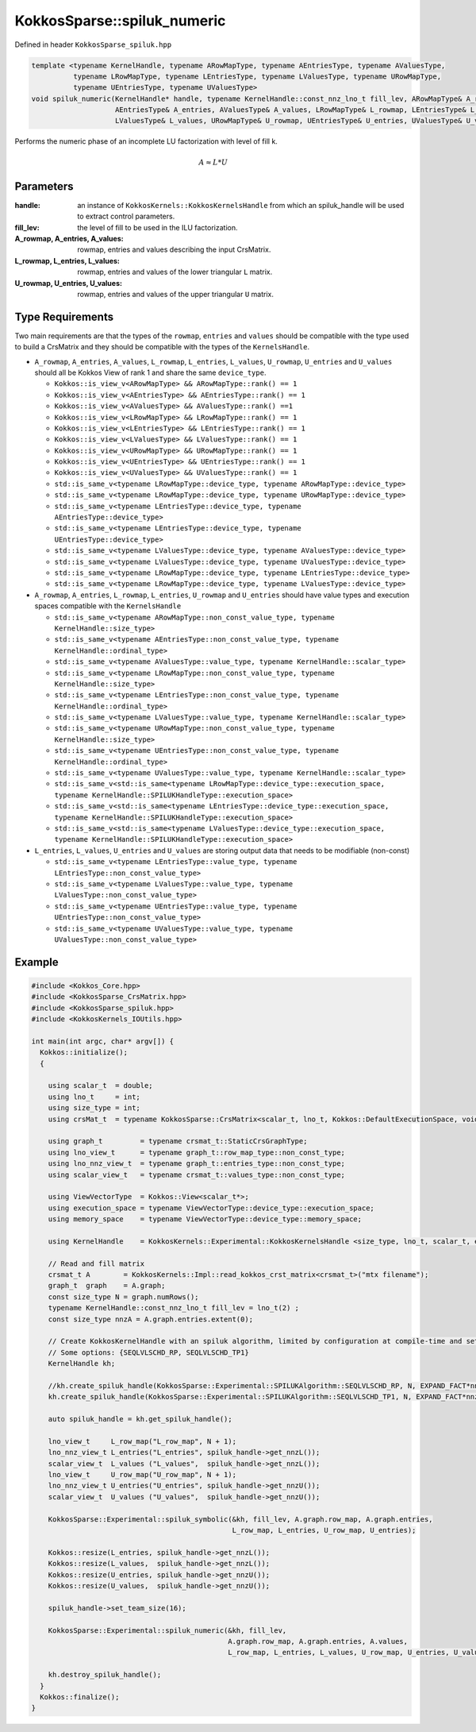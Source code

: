 KokkosSparse::spiluk_numeric
############################

Defined in header ``KokkosSparse_spiluk.hpp``

.. code:: cppkokkos

  template <typename KernelHandle, typename ARowMapType, typename AEntriesType, typename AValuesType,
            typename LRowMapType, typename LEntriesType, typename LValuesType, typename URowMapType,
            typename UEntriesType, typename UValuesType>
  void spiluk_numeric(KernelHandle* handle, typename KernelHandle::const_nnz_lno_t fill_lev, ARowMapType& A_rowmap,
                      AEntriesType& A_entries, AValuesType& A_values, LRowMapType& L_rowmap, LEntriesType& L_entries,
                      LValuesType& L_values, URowMapType& U_rowmap, UEntriesType& U_entries, UValuesType& U_values)

Performs the numeric phase of an incomplete LU factorization with level of fill k.

.. math::

   A \approx L*U

Parameters
==========

:handle: an instance of ``KokkosKernels::KokkosKernelsHandle`` from which an spiluk_handle will be used to extract control parameters.

:fill_lev: the level of fill to be used in the ILU factorization.

:A_rowmap, A_entries, A_values: rowmap, entries and values describing the input CrsMatrix.

:L_rowmap, L_entries, L_values: rowmap, entries and values of the lower triangular ``L`` matrix.

:U_rowmap, U_entries, U_values: rowmap, entries and values of the upper triangular ``U`` matrix.

Type Requirements
=================

Two main requirements are that the types of the ``rowmap``, ``entries`` and ``values`` should be compatible with the type used to build a CrsMatrix and they should be compatible with the types of the ``KernelsHandle``.

- ``A_rowmap``, ``A_entries``, ``A_values``, ``L_rowmap``, ``L_entries``, ``L_values``, ``U_rowmap``, ``U_entries`` and ``U_values`` should all be Kokkos View of rank 1 and share the same ``device_type``.

  - ``Kokkos::is_view_v<ARowMapType> && ARowMapType::rank() == 1``
  - ``Kokkos::is_view_v<AEntriesType> && AEntriesType::rank() == 1``
  - ``Kokkos::is_view_v<AValuesType> && AValuesType::rank() ==1``
  - ``Kokkos::is_view_v<LRowMapType> && LRowMapType::rank() == 1``
  - ``Kokkos::is_view_v<LEntriesType> && LEntriesType::rank() == 1``
  - ``Kokkos::is_view_v<LValuesType> && LValuesType::rank() == 1``
  - ``Kokkos::is_view_v<URowMapType> && URowMapType::rank() == 1``
  - ``Kokkos::is_view_v<UEntriesType> && UEntriesType::rank() == 1``
  - ``Kokkos::is_view_v<UValuesType> && UValuesType::rank() == 1``
  - ``std::is_same_v<typename LRowMapType::device_type, typename ARowMapType::device_type>``
  - ``std::is_same_v<typename LRowMapType::device_type, typename URowMapType::device_type>``
  - ``std::is_same_v<typename LEntriesType::device_type, typename AEntriesType::device_type>``
  - ``std::is_same_v<typename LEntriesType::device_type, typename UEntriesType::device_type>``
  - ``std::is_same_v<typename LValuesType::device_type, typename AValuesType::device_type>``
  - ``std::is_same_v<typename LValuesType::device_type, typename UValuesType::device_type>``
  - ``std::is_same_v<typename LRowMapType::device_type, typename LEntriesType::device_type>``
  - ``std::is_same_v<typename LRowMapType::device_type, typename LValuesType::device_type>``

- ``A_rowmap``, ``A_entries``, ``L_rowmap``, ``L_entries``, ``U_rowmap`` and ``U_entries`` should have value types and execution spaces compatible with the ``KernelsHandle``

  - ``std::is_same_v<typename ARowMapType::non_const_value_type, typename KernelHandle::size_type>``
  - ``std::is_same_v<typename AEntriesType::non_const_value_type, typename KernelHandle::ordinal_type>``
  - ``std::is_same_v<typename AValuesType::value_type, typename KernelHandle::scalar_type>``
  - ``std::is_same_v<typename LRowMapType::non_const_value_type, typename KernelHandle::size_type>``
  - ``std::is_same_v<typename LEntriesType::non_const_value_type, typename KernelHandle::ordinal_type>``
  - ``std::is_same_v<typename LValuesType::value_type, typename KernelHandle::scalar_type>``
  - ``std::is_same_v<typename URowMapType::non_const_value_type, typename KernelHandle::size_type>``
  - ``std::is_same_v<typename UEntriesType::non_const_value_type, typename KernelHandle::ordinal_type>``
  - ``std::is_same_v<typename UValuesType::value_type, typename KernelHandle::scalar_type>``
  - ``std::is_same_v<std::is_same<typename LRowMapType::device_type::execution_space, typename KernelHandle::SPILUKHandleType::execution_space>``
  - ``std::is_same_v<std::is_same<typename LEntriesType::device_type::execution_space, typename KernelHandle::SPILUKHandleType::execution_space>``
  - ``std::is_same_v<std::is_same<typename LValuesType::device_type::execution_space, typename KernelHandle::SPILUKHandleType::execution_space>``

- ``L_entries``, ``L_values``, ``U_entries`` and ``U_values`` are storing output data that needs to be modifiable (non-const)

  - ``std::is_same_v<typename LEntriesType::value_type, typename LEntriesType::non_const_value_type>``
  - ``std::is_same_v<typename LValuesType::value_type, typename LValuesType::non_const_value_type>``
  - ``std::is_same_v<typename UEntriesType::value_type, typename UEntriesType::non_const_value_type>``
  - ``std::is_same_v<typename UValuesType::value_type, typename UValuesType::non_const_value_type>``

Example
=======

.. code:: cppkokkos

  #include <Kokkos_Core.hpp>
  #include <KokkosSparse_CrsMatrix.hpp>
  #include <KokkosSparse_spiluk.hpp>
  #include <KokkosKernels_IOUtils.hpp>

  int main(int argc, char* argv[]) {
    Kokkos::initialize();
    {

      using scalar_t  = double;
      using lno_t     = int;
      using size_type = int;
      using crsMat_t  = typename KokkosSparse::CrsMatrix<scalar_t, lno_t, Kokkos::DefaultExecutionSpace, void, size_type>;

      using graph_t         = typename crsmat_t::StaticCrsGraphType;
      using lno_view_t      = typename graph_t::row_map_type::non_const_type;
      using lno_nnz_view_t  = typename graph_t::entries_type::non_const_type;
      using scalar_view_t   = typename crsmat_t::values_type::non_const_type;

      using ViewVectorType  = Kokkos::View<scalar_t*>;
      using execution_space = typename ViewVectorType::device_type::execution_space;
      using memory_space    = typename ViewVectorType::device_type::memory_space;

      using KernelHandle    = KokkosKernels::Experimental::KokkosKernelsHandle <size_type, lno_t, scalar_t, execution_space, memory_space, memory_space>;

      // Read and fill matrix
      crsmat_t A        = KokkosKernels::Impl::read_kokkos_crst_matrix<crsmat_t>("mtx filename");
      graph_t  graph    = A.graph;
      const size_type N = graph.numRows();
      typename KernelHandle::const_nnz_lno_t fill_lev = lno_t(2) ;
      const size_type nnzA = A.graph.entries.extent(0);

      // Create KokkosKernelHandle with an spiluk algorithm, limited by configuration at compile-time and set via the handle
      // Some options: {SEQLVLSCHD_RP, SEQLVLSCHD_TP1}
      KernelHandle kh;

      //kh.create_spiluk_handle(KokkosSparse::Experimental::SPILUKAlgorithm::SEQLVLSCHD_RP, N, EXPAND_FACT*nnzA*(fill_lev+1), EXPAND_FACT*nnzA*(fill_lev+1));
      kh.create_spiluk_handle(KokkosSparse::Experimental::SPILUKAlgorithm::SEQLVLSCHD_TP1, N, EXPAND_FACT*nnzA*(fill_lev+1), EXPAND_FACT*nnzA*(fill_lev+1));

      auto spiluk_handle = kh.get_spiluk_handle();

      lno_view_t     L_row_map("L_row_map", N + 1);
      lno_nnz_view_t L_entries("L_entries", spiluk_handle->get_nnzL());
      scalar_view_t  L_values ("L_values",  spiluk_handle->get_nnzL());
      lno_view_t     U_row_map("U_row_map", N + 1);
      lno_nnz_view_t U_entries("U_entries", spiluk_handle->get_nnzU());
      scalar_view_t  U_values ("U_values",  spiluk_handle->get_nnzU());

      KokkosSparse::Experimental::spiluk_symbolic(&kh, fill_lev, A.graph.row_map, A.graph.entries, 
                                                  L_row_map, L_entries, U_row_map, U_entries);

      Kokkos::resize(L_entries, spiluk_handle->get_nnzL());
      Kokkos::resize(L_values,  spiluk_handle->get_nnzL());
      Kokkos::resize(U_entries, spiluk_handle->get_nnzU());
      Kokkos::resize(U_values,  spiluk_handle->get_nnzU());

      spiluk_handle->set_team_size(16);
	  
      KokkosSparse::Experimental::spiluk_numeric(&kh, fill_lev, 
                                                 A.graph.row_map, A.graph.entries, A.values, 
                                                 L_row_map, L_entries, L_values, U_row_map, U_entries, U_values );

      kh.destroy_spiluk_handle();
    }
    Kokkos::finalize();
  }


